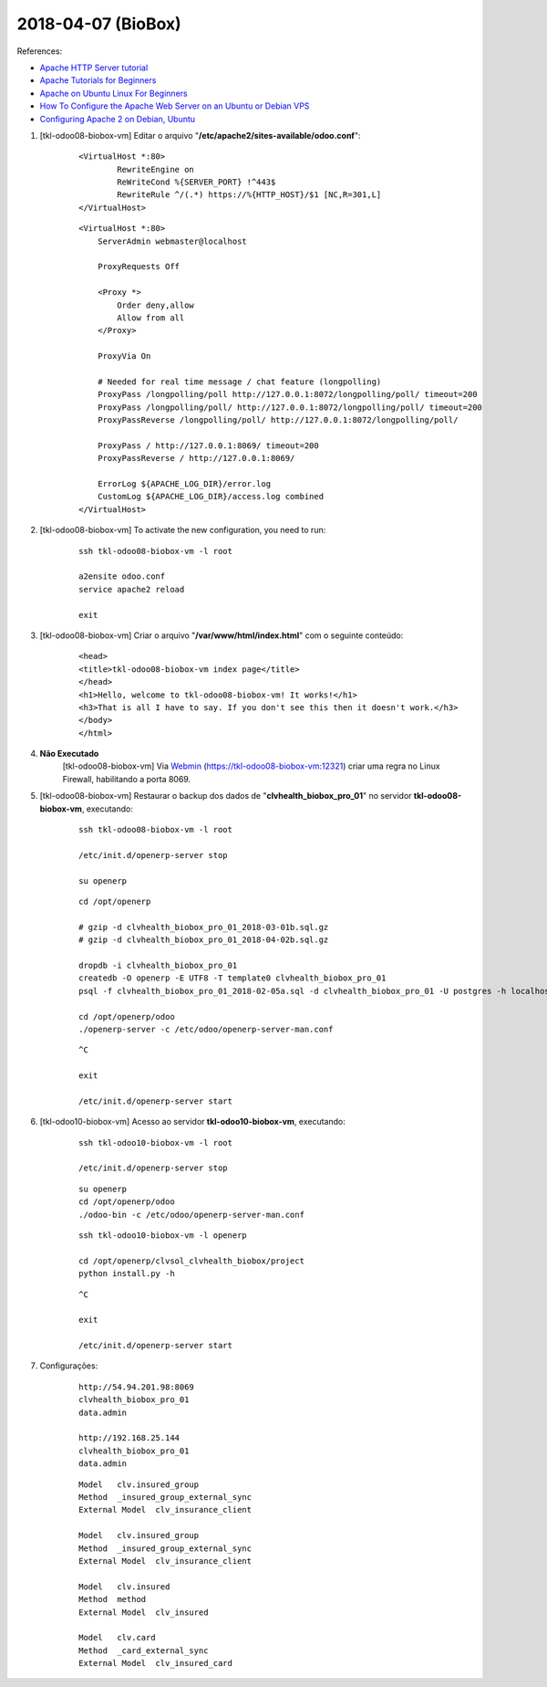 ===================
2018-04-07 (BioBox)
===================

References:

* `Apache HTTP Server tutorial <http://geek-university.com/apache/apache-http-server-tutorial/>`_
* `Apache Tutorials for Beginners <https://www.guru99.com/apache.html>`_
* `Apache on Ubuntu Linux For Beginners <https://www.linux.com/learn/apache-ubuntu-linux-beginners>`_
* `How To Configure the Apache Web Server on an Ubuntu or Debian VPS <https://www.digitalocean.com/community/tutorials/how-to-configure-the-apache-web-server-on-an-ubuntu-or-debian-vps>`_
* `Configuring Apache 2 on Debian, Ubuntu <http://www.control-escape.com/web/configuring-apache2-debian.html>`_

#. [tkl-odoo08-biobox-vm] Editar o arquivo "**/etc/apache2/sites-available/odoo.conf**":

	::

		<VirtualHost *:80>
		        RewriteEngine on
		        ReWriteCond %{SERVER_PORT} !^443$
		        RewriteRule ^/(.*) https://%{HTTP_HOST}/$1 [NC,R=301,L]
		</VirtualHost>

	::

		<VirtualHost *:80>
		    ServerAdmin webmaster@localhost

		    ProxyRequests Off

		    <Proxy *>
		        Order deny,allow
		        Allow from all
		    </Proxy>
		    
		    ProxyVia On

		    # Needed for real time message / chat feature (longpolling)
		    ProxyPass /longpolling/poll http://127.0.0.1:8072/longpolling/poll/ timeout=200
		    ProxyPass /longpolling/poll/ http://127.0.0.1:8072/longpolling/poll/ timeout=200
		    ProxyPassReverse /longpolling/poll/ http://127.0.0.1:8072/longpolling/poll/

		    ProxyPass / http://127.0.0.1:8069/ timeout=200
		    ProxyPassReverse / http://127.0.0.1:8069/

		    ErrorLog ${APACHE_LOG_DIR}/error.log
		    CustomLog ${APACHE_LOG_DIR}/access.log combined
		</VirtualHost>

#. [tkl-odoo08-biobox-vm] To activate the new configuration, you need to run:

    ::

        ssh tkl-odoo08-biobox-vm -l root

        a2ensite odoo.conf
        service apache2 reload

        exit

#. [tkl-odoo08-biobox-vm] Criar o arquivo "**/var/www/html/index.html**" com o seguinte conteúdo:

    ::

		<head>
		<title>tkl-odoo08-biobox-vm index page</title>
		</head>
		<h1>Hello, welcome to tkl-odoo08-biobox-vm! It works!</h1>            
		<h3>That is all I have to say. If you don't see this then it doesn't work.</h3>
		</body>
		</html>

#. **Não Executado** 
	[tkl-odoo08-biobox-vm] Via `Webmin <https://tkl-odoo08-biobox-vm:12321/>`_ (https://tkl-odoo08-biobox-vm:12321) criar uma regra no Linux Firewall, habilitando a porta 8069.

#. [tkl-odoo08-biobox-vm] Restaurar o backup dos dados de "**clvhealth_biobox_pro_01**" no servidor **tkl-odoo08-biobox-vm**, executando:

    ::

        ssh tkl-odoo08-biobox-vm -l root

        /etc/init.d/openerp-server stop

        su openerp

    ::

        cd /opt/openerp

        # gzip -d clvhealth_biobox_pro_01_2018-03-01b.sql.gz
        # gzip -d clvhealth_biobox_pro_01_2018-04-02b.sql.gz

        dropdb -i clvhealth_biobox_pro_01
        createdb -O openerp -E UTF8 -T template0 clvhealth_biobox_pro_01
        psql -f clvhealth_biobox_pro_01_2018-02-05a.sql -d clvhealth_biobox_pro_01 -U postgres -h localhost -p 5432 -q

        cd /opt/openerp/odoo
        ./openerp-server -c /etc/odoo/openerp-server-man.conf

    ::

        ^C

        exit

        /etc/init.d/openerp-server start

#. [tkl-odoo10-biobox-vm] Acesso ao servidor **tkl-odoo10-biobox-vm**, executando:

    ::

        ssh tkl-odoo10-biobox-vm -l root

        /etc/init.d/openerp-server stop

    ::

        su openerp
        cd /opt/openerp/odoo
        ./odoo-bin -c /etc/odoo/openerp-server-man.conf

    ::

        ssh tkl-odoo10-biobox-vm -l openerp

        cd /opt/openerp/clvsol_clvhealth_biobox/project
        python install.py -h


    ::

        ^C

        exit

        /etc/init.d/openerp-server start

#. Configurações:

    ::

        http://54.94.201.98:8069
        clvhealth_biobox_pro_01
        data.admin

        http://192.168.25.144
        clvhealth_biobox_pro_01
        data.admin

    ::

        Model   clv.insured_group
        Method  _insured_group_external_sync
        External Model  clv_insurance_client

        Model   clv.insured_group
        Method  _insured_group_external_sync
        External Model  clv_insurance_client

        Model   clv.insured
        Method  method
        External Model  clv_insured

        Model   clv.card
        Method  _card_external_sync
        External Model  clv_insured_card
